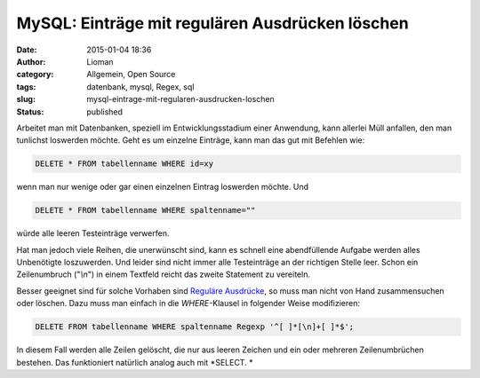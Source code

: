 MySQL: Einträge mit regulären Ausdrücken löschen
################################################
:date: 2015-01-04 18:36
:author: Lioman
:category: Allgemein, Open Source
:tags: datenbank, mysql, Regex, sql
:slug: mysql-eintrage-mit-regularen-ausdrucken-loschen
:status: published

Arbeitet man mit Datenbanken, speziell im Entwicklungsstadium einer
Anwendung, kann allerlei Müll anfallen, den man tunlichst loswerden möchte.
Geht es um einzelne Einträge, kann man das gut mit Befehlen wie:

.. code:: sql

    DELETE * FROM tabellenname WHERE id=xy

wenn man nur wenige oder gar einen einzelnen Eintrag loswerden möchte.
Und

.. code:: mysql

    DELETE * FROM tabellenname WHERE spaltenname=""

würde alle leeren Testeinträge verwerfen.

Hat man jedoch viele Reihen, die unerwünscht sind, kann es schnell eine
abendfüllende Aufgabe werden alles Unbenötigte loszuwerden. Und leider
sind nicht immer alle Testeinträge an der richtigen Stelle leer. Schon
ein Zeilenumbruch ("*\\n*") in einem Textfeld reicht das zweite
Statement zu vereiteln.

Besser geeignet sind für solche Vorhaben sind `Reguläre
Ausdrücke <https://de.wikipedia.org/wiki/Regul%C3%A4rer_Ausdruck>`__, so
muss man nicht von Hand zusammensuchen oder löschen. Dazu muss man
einfach in die *WHERE*-Klausel in folgender Weise modifizieren:

.. code:: mysql

    DELETE FROM tabellenname WHERE spaltenname Regexp '^[ ]*[\n]+[ ]*$';

In diesem Fall werden alle Zeilen gelöscht, die nur aus leeren Zeichen
und ein oder mehreren Zeilenumbrüchen bestehen. Das funktioniert
natürlich analog auch mit *SELECT. *
